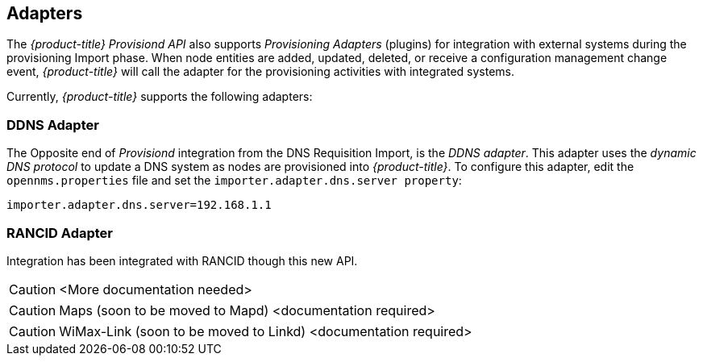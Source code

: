 
== Adapters

The _{product-title}_ _Provisiond API_ also supports _Provisioning Adapters_ (plugins) for integration with external systems during the provisioning Import phase.
When node entities are added, updated, deleted, or receive a configuration management change event, _{product-title}_ will call the adapter for the provisioning activities with integrated systems.

Currently, _{product-title}_ supports the following adapters:

=== DDNS Adapter

The Opposite end of _Provisiond_ integration from the DNS Requisition Import, is the _DDNS adapter_.
This adapter uses the _dynamic DNS protocol_ to update a DNS system as nodes are provisioned into _{product-title}_.
To configure this adapter, edit the `opennms.properties` file and set the `importer.adapter.dns.server property`:

 importer.adapter.dns.server=192.168.1.1

=== RANCID Adapter

Integration has been integrated with RANCID though this new API.

CAUTION: <More documentation needed>

CAUTION: Maps (soon to be moved to Mapd) <documentation required>

CAUTION: WiMax-Link (soon to be moved to Linkd) <documentation required>
